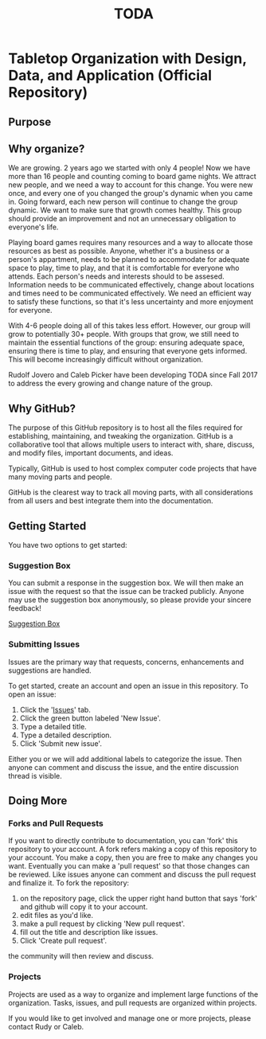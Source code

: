 #+TITLE: TODA

* Tabletop Organization with Design, Data, and Application (Official Repository)

** Purpose 


** Why organize?

  We are growing. 2 years ago we started with only 4 people! 
  Now we have more than 16 people and counting coming to board game nights.
  We attract new people, and we need a way to account for this change.
  You were new once, and every one of you changed the group's dynamic when you came in.
  Going forward, each new person will continue to change the group dynamic.
  We want to make sure that growth comes healthy.
  This group should provide an improvement and not an unnecessary obligation to everyone's life.

  Playing board games requires many resources and a way to allocate those resources as best as possible.
  Anyone, whether it's a business or a person's appartment, needs to be planned to accommodate for adequate space to play, time to play, and that it is comfortable for everyone who attends.
  Each person's needs and interests should to be assesed. 
  Information needs to be communicated effectively, 
  change about locations and times need to be communicated effectively.
  We need an efficient way to satisfy these functions, so that it's less uncertainty and more enjoyment for everyone.

  With 4-6 people doing all of this takes less effort.
  However, our group will grow to potentially 30+ people.
  With groups that grow, we still need to maintain the essential functions of the group: ensuring adequate space, ensuring there is time to play, and ensuring that everyone gets informed.
  This will become increasingly difficult without organization.

    
  Rudolf Jovero and Caleb Picker have been developing TODA since Fall 2017 to address the every growing and change nature of the group.

** Why GitHub?

  The purpose of this GitHub repository is to host all the files required for establishing, maintaining, and tweaking the organization.
  GitHub is a collaborative tool that allows multiple users to interact with, share, discuss, and modify files, important documents, and ideas. 
  
  Typically, GitHub is used to host complex computer code projects that have many moving parts and people. 

  GitHub is the clearest way to track all moving parts, with all considerations from all users and best integrate them into the documentation.

** Getting Started
You have two options to get started:

*** Suggestion Box
You can submit a response in the suggestion box. We will then make an issue with the request so that the issue can be tracked publicly.
Anyone may use the suggestion box anonymously, so please provide your sincere feedback! 

[[https://docs.google.com/forms/d/e/1FAIpQLScj0W7QcGgvgTOsnhwyadtbRisGbt-maPGhRmKUoFkM08E5tA/viewform?vc=0&c=0&w=1][Suggestion Box]]

*** Submitting Issues
Issues are the primary way that requests, concerns, enhancements and suggestions are handled.

To get started, create an account and open an issue in this repository.  To open an issue:

1. Click the '[[https://github.com/calebjpicker/TODA/issues][Issues]]' tab.  
2. Click the green button labeled 'New Issue'.
3. Type a detailed title.
4. Type a detailed description.
5. Click 'Submit new issue'.

Either you or we will add additional labels to categorize the issue.
Then anyone can comment and discuss the issue, and the entire discussion thread is visible.

** Doing More
*** Forks and Pull Requests
If you want to directly contribute to documentation, you can 'fork' this repository to your account.
A fork refers making a copy of this repository to your account.
You make a copy, then you are free to make any changes you want.
Eventually you can make a 'pull request' so that those changes can be reviewed.
Like issues anyone can comment and discuss the pull request and finalize it.
To fork the repository:

1. on the repository page, click the upper right hand button that says 'fork' and github will copy it to your account.
2. edit files as you'd like.
3. make a pull request by clicking 'New pull request'.
4. fill out the title and description like issues.
5. Click 'Create pull request'.

the community will then review and discuss.

*** Projects
Projects are used as a way to organize and implement large functions of the organization. Tasks, issues, and pull requests are organized within projects.

If you would like to get involved and manage one or more projects, please contact Rudy or Caleb.
